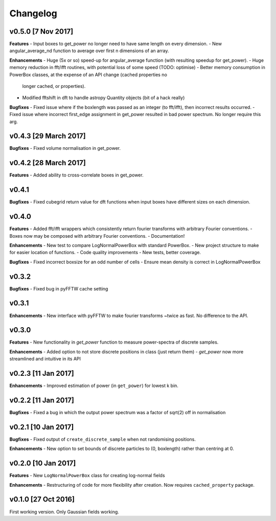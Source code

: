 Changelog
=========

v0.5.0 [7 Nov 2017]
~~~~~~~~~~~~~~~~~~~
**Features**
- Input boxes to get_power no longer need to have same length on every dimension.
- New angular_average_nd function to average over first n dimensions of an array.

**Enhancements**
- Huge (5x or so) speed-up for angular_average function (with resulting speedup for get_power).
- Huge memory reduction in fft/ifft routines, with potential loss of some speed (TODO: optimise)
- Better memory consumption in PowerBox classes, at the expense of an API change (cached properties no
  longer cached, or properties).
- Modified fftshift in dft to handle astropy Quantity objects (bit of a hack really)

**Bugfixes**
- Fixed issue where if the boxlength was passed as an integer (to fft/ifft), then incorrect results occurred.
- Fixed issue where incorrect first_edge assignment in get_power resulted in bad power spectrum. No longer require this arg.

v0.4.3 [29 March 2017]
~~~~~~~~~~~~~~~~~~~~~~
**Bugfixes**
- Fixed volume normalisation in get_power.

v0.4.2 [28 March 2017]
~~~~~~~~~~~~~~~~~~~~~~
**Features**
- Added ability to cross-correlate boxes in get_power.

v0.4.1
~~~~~~
**Bugfixes**
- Fixed cubegrid return value for dft functions when input boxes have different sizes on each dimension.


v0.4.0
~~~~~~
**Features**
- Added fft/ifft wrappers which consistently return fourier transforms with arbitrary Fourier conventions.
- Boxes now may be composed with arbitrary Fourier conventions.
- Documentation!

**Enhancements**
- New test to compare LogNormalPowerBox with standard PowerBox.
- New project structure to make for easier location of functions.
- Code quality improvements
- New tests, better coverage.

**Bugfixes**
- Fixed incorrect boxsize for an odd number of cells
- Ensure mean density is correct in LogNormalPowerBox

v0.3.2
~~~~~~
**Bugfixes**
- Fixed bug in pyFFTW cache setting

v0.3.1
~~~~~~
**Enhancements**
- New interface with pyFFTW to make fourier transforms ~twice as fast. No difference to the API.

v0.3.0
~~~~~~
**Features**
- New functionality in `get_power` function to measure power-spectra of discrete samples.

**Enhancements**
- Added option to not store discrete positions in class (just return them)
- `get_power` now more streamlined and intuitive in its API

v0.2.3 [11 Jan 2017]
~~~~~~~~~~~~~~~~~~~~
**Enhancements**
- Improved estimation of power (in ``get_power``) for lowest k bin.

v0.2.2 [11 Jan 2017]
~~~~~~~~~~~~~~~~~~~~
**Bugfixes**
- Fixed a bug in which the output power spectrum was a factor of sqrt(2) off in normalisation

v0.2.1 [10 Jan 2017]
~~~~~~~~~~~~~~~~~~~~
**Bugfixes**
- Fixed output of ``create_discrete_sample`` when not randomising positions.

**Enhancements**
- New option to set bounds of discrete particles to (0, boxlength) rather than centring at 0.

v0.2.0 [10 Jan 2017]
~~~~~~~~~~~~~~~~~~~~
**Features**
- New ``LogNormalPowerBox`` class for creating log-normal fields

**Enhancements**
- Restructuring of code for more flexibility after creation. Now requires ``cached_property`` package.

v0.1.0 [27 Oct 2016]
~~~~~~~~~~~~~~~~~~~~
First working version. Only Gaussian fields working.
